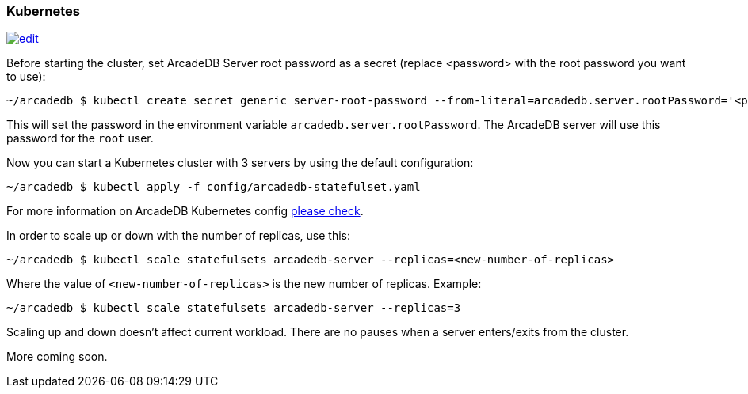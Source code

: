 [[Kubernetes]]
=== Kubernetes

image:../images/edit.png[link="https://github.com/ArcadeData/arcadedb-docs/blob/main/src/main/asciidoc/server/kubernetes.adoc" float="right"]


Before starting the cluster, set ArcadeDB Server root password as a secret (replace <password> with the root password you want to use):

```shell
~/arcadedb $ kubectl create secret generic server-root-password --from-literal=arcadedb.server.rootPassword='<password>'
```

This will set the password in the environment variable `arcadedb.server.rootPassword`. The ArcadeDB server will use this password for the `root` user.

Now you can start a Kubernetes cluster with 3 servers by using the default configuration:

```shell
~/arcadedb $ kubectl apply -f config/arcadedb-statefulset.yaml
```

For more information on ArcadeDB Kubernetes config https://github.com/ArcadeData/arcadedb/blob/main/package/src/main/config/arcadedb-statefulset.yaml[please check].

In order to scale up or down with the number of replicas, use this:

```shell
~/arcadedb $ kubectl scale statefulsets arcadedb-server --replicas=<new-number-of-replicas>
```

Where the value of `<new-number-of-replicas>` is the new number of replicas. Example:

```shell
~/arcadedb $ kubectl scale statefulsets arcadedb-server --replicas=3
```

Scaling up and down doesn't affect current workload. There are no pauses when a server enters/exits from the cluster.

More coming soon.
